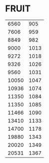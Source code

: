 * FRUIT
:PROPERTIES:
:TABLE_EXPORT_FILE: telluric.csv
:TABLE_EXPORT_FORMAT: orgtbl-to-csv
:END:
|  6560 |  905 |
|  7606 |  959 |
|  8849 |  982 |
|  9000 | 1013 |
|  9272 | 1018 |
|  9326 | 1026 |
|  9560 | 1031 |
| 10050 | 1047 |
| 10936 | 1074 |
| 11350 | 1084 |
| 11350 | 1085 |
| 11466 | 1090 |
| 13410 | 1133 |
| 14700 | 1178 |
| 19880 | 1343 |
| 20020 | 1349 |
| 20531 | 1367 |

